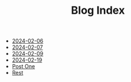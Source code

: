 #+TITLE: Blog Index

- [[file:poems.2024-02-06.org][2024-02-06]]
- [[file:poems.2024-02-07.org][2024-02-07]]
- [[file:poems.2024-02-09.org][2024-02-09]]
- [[file:poems.2024-02-19.org][2024-02-19]]
- [[file:post_one.org][Post One]]
- [[file:poems.2024-02-04.org][Rest]]